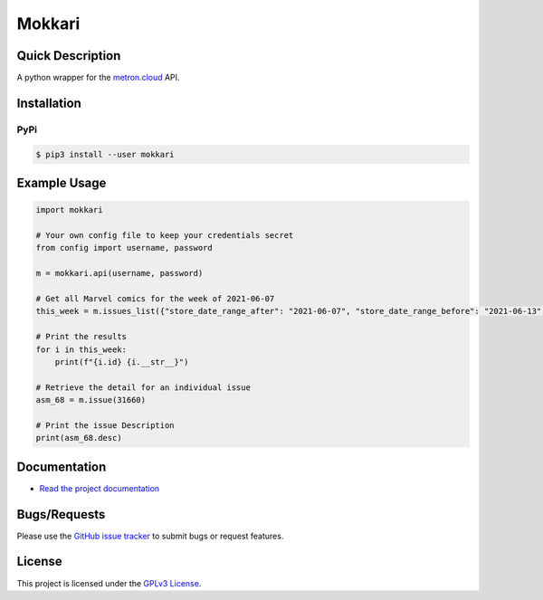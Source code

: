 =======
Mokkari
=======

.. image:: https://codecov.io/gh/bpepple/mokkari/branch/main/graph/badge.svg?token=QU1ROMMOS4
    :target: https://codecov.io/gh/bpepple/mokkari

.. image:: https://sonarcloud.io/api/project_badges/measure?project=bpepple_mokkari&metric=alert_status
    :target: https://sonarcloud.io/dashboard?id=bpepple_mokkari

.. image:: https://img.shields.io/badge/code%20style-black-000000.svg
    :target: https://github.com/psf/black

Quick Description
-----------------
A python wrapper for the metron.cloud_ API.

.. _metron.cloud: https://metron.cloud

Installation
------------

PyPi
~~~~

.. code:: bash

  $ pip3 install --user mokkari

Example Usage
-------------
.. code-block:: python

    import mokkari

    # Your own config file to keep your credentials secret
    from config import username, password

    m = mokkari.api(username, password)

    # Get all Marvel comics for the week of 2021-06-07
    this_week = m.issues_list({"store_date_range_after": "2021-06-07", "store_date_range_before": "2021-06-13", "publisher": "marvel"})

    # Print the results
    for i in this_week:
        print(f"{i.id} {i.__str__}")

    # Retrieve the detail for an individual issue
    asm_68 = m.issue(31660)

    # Print the issue Description
    print(asm_68.desc)
  
Documentation
-------------
- `Read the project documentation <https://mokkari.readthedocs.io/en/latest/>`_

Bugs/Requests
-------------
  
Please use the `GitHub issue tracker <https://github.com/bpepple/mokkari/issues>`_ to submit bugs or request features.

License
-------

This project is licensed under the `GPLv3 License <LICENSE>`_.
